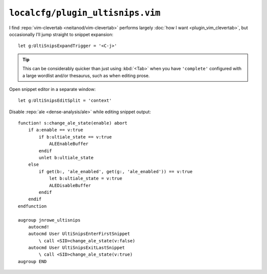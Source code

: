 ``localcfg/plugin_ultisnips.vim``
=================================

I find :repo:`vim-clevertab <neitanod/vim-clevertab>` performs largely :doc:`how
I want <plugin_vim_clevertab>`, but occasionally I’ll jump straight to snippet
expansion::

    let g:UltiSnipsExpandTrigger = '<C-j>'

.. tip::

    This can be considerably quicker than just using :kbd:`<Tab>` when
    you have ``'complete'`` configured with a large wordlist and/or
    thesaurus, such as when editing prose.

Open snippet editor in a separate window::

    let g:UltiSnipsEditSplit = 'context'

Disable :repo:`ale <dense-analysis/ale>` while editing snippet output::

    function! s:change_ale_state(enable) abort
        if a:enable == v:true
            if b:ultiale_state == v:true
                ALEEnableBuffer
            endif
            unlet b:ultiale_state
        else
            if get(b:, 'ale_enabled', get(g:, 'ale_enabled')) == v:true
                let b:ultiale_state = v:true
                ALEDisableBuffer
            endif
        endif
    endfunction

    augroup jnrowe_ultisnips
        autocmd!
        autocmd User UltiSnipsEnterFirstSnippet
            \ call <SID>change_ale_state(v:false)
        autocmd User UltiSnipsExitLastSnippet
            \ call <SID>change_ale_state(v:true)
    augroup END
